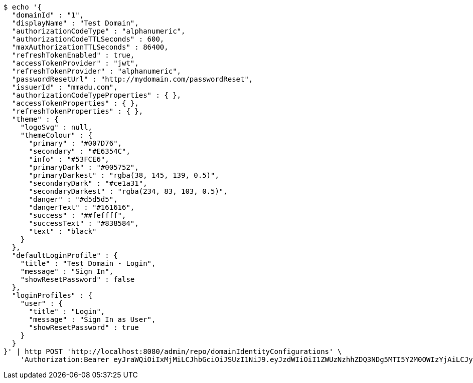 [source,bash]
----
$ echo '{
  "domainId" : "1",
  "displayName" : "Test Domain",
  "authorizationCodeType" : "alphanumeric",
  "authorizationCodeTTLSeconds" : 600,
  "maxAuthorizationTTLSeconds" : 86400,
  "refreshTokenEnabled" : true,
  "accessTokenProvider" : "jwt",
  "refreshTokenProvider" : "alphanumeric",
  "passwordResetUrl" : "http://mydomain.com/passwordReset",
  "issuerId" : "mmadu.com",
  "authorizationCodeTypeProperties" : { },
  "accessTokenProperties" : { },
  "refreshTokenProperties" : { },
  "theme" : {
    "logoSvg" : null,
    "themeColour" : {
      "primary" : "#007D76",
      "secondary" : "#E6354C",
      "info" : "#53FCE6",
      "primaryDark" : "#005752",
      "primaryDarkest" : "rgba(38, 145, 139, 0.5)",
      "secondaryDark" : "#ce1a31",
      "secondaryDarkest" : "rgba(234, 83, 103, 0.5)",
      "danger" : "#d5d5d5",
      "dangerText" : "#161616",
      "success" : "##feffff",
      "successText" : "#838584",
      "text" : "black"
    }
  },
  "defaultLoginProfile" : {
    "title" : "Test Domain - Login",
    "message" : "Sign In",
    "showResetPassword" : false
  },
  "loginProfiles" : {
    "user" : {
      "title" : "Login",
      "message" : "Sign In as User",
      "showResetPassword" : true
    }
  }
}' | http POST 'http://localhost:8080/admin/repo/domainIdentityConfigurations' \
    'Authorization:Bearer eyJraWQiOiIxMjMiLCJhbGciOiJSUzI1NiJ9.eyJzdWIiOiI1ZWUzNzhhZDQ3NDg5MTI5Y2M0OWIzYjAiLCJyb2xlcyI6W10sImlzcyI6Im1tYWR1LmNvbSIsImdyb3VwcyI6WyJ0ZXN0Iiwic2FtcGxlIl0sImF1dGhvcml0aWVzIjpbXSwiY2xpZW50X2lkIjoiMjJlNjViNzItOTIzNC00MjgxLTlkNzMtMzIzMDA4OWQ0OWE3IiwiZG9tYWluX2lkIjoiMCIsImF1ZCI6InRlc3QiLCJuYmYiOjE2MDMyNjczNDAsInVzZXJfaWQiOiIxMTExMTExMTEiLCJzY29wZSI6ImEuMS5pZGVudGl0eV9jb25maWcuY3JlYXRlIiwiZXhwIjoxNjAzMjY3MzQ1LCJpYXQiOjE2MDMyNjczNDAsImp0aSI6ImY1YmY3NWE2LTA0YTAtNDJmNy1hMWUwLTU4M2UyOWNkZTg2YyJ9.bT7ZI5uf1QuGumVXqOL0WXlAqRx491PCcKJ1frLVi-zLarsuoRyaSztP4KJzkvVj-xRrKdNydC62K3-DyhTkFhT2Q6fPJGbODsHZoqz7tcr4M3kT9VnZ1jvMeZbH5OeAPU8GU47tqRdRPjNx7YjmLmup1UZL0AiAJ4B2sQKGWB_RvunAHmmH1oIYPOrOOsBC2txFNtHratzme42iuba4pA8HXVFeUhchhYXrMIQEI4zNPV-HYmGppWeUcCsKlCKa-X2LQA0qQydTECRrtQtMsF8TTxDFftNu8YEGiue9gFnc0-sIQDfnWmVHzH8UlNDmf1AjAP58rySOPHoGyvQXSA'
----